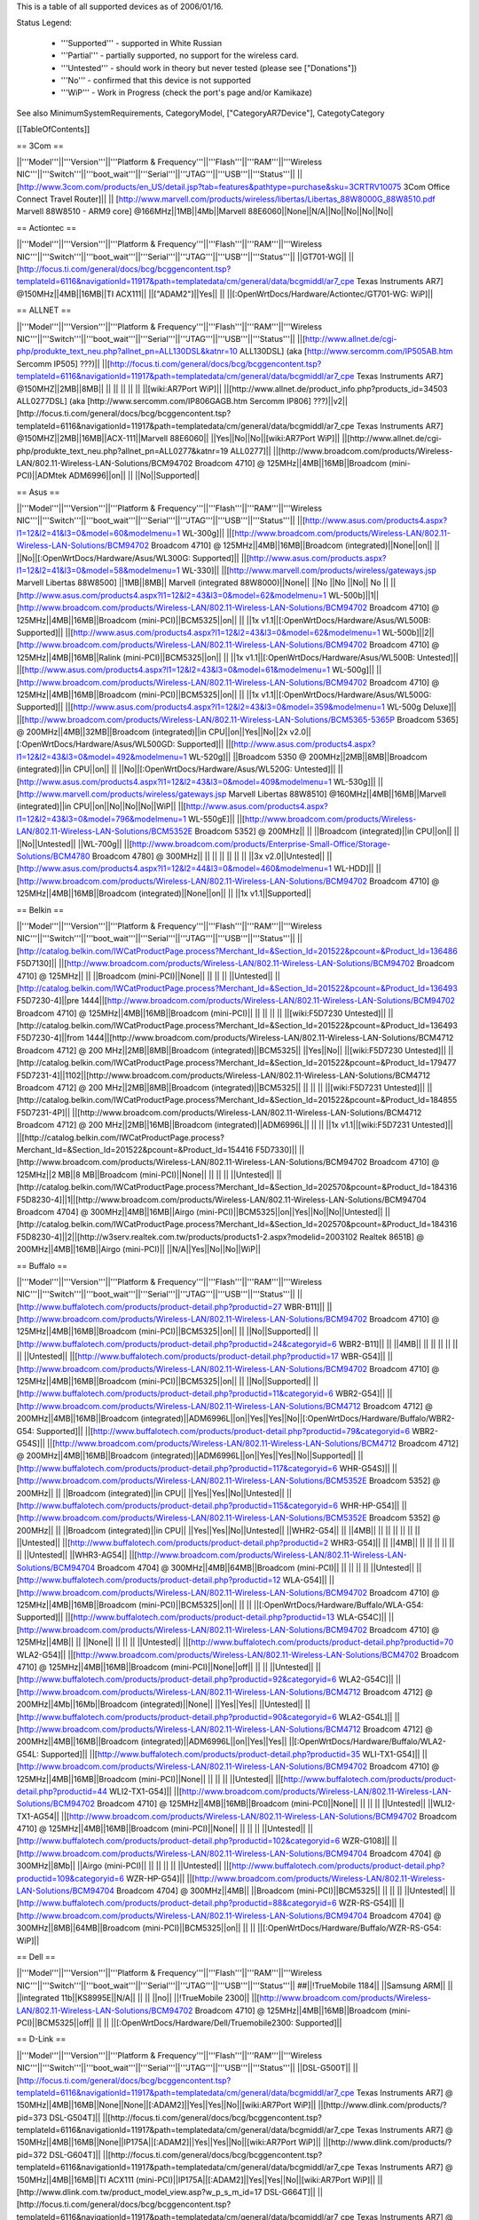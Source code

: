 This is a table of all supported devices as of 2006/01/16.

Status Legend:

 * '''Supported''' - supported in White Russian
 * '''Partial''' - partially supported, no support for the wireless card.
 * '''Untested''' - should work in theory but never tested (please see ["Donations"])
 * '''No''' - confirmed that this device is not supported
 * '''WiP''' - Work in Progress (check the port's page and/or Kamikaze)

See also MinimumSystemRequirements, CategoryModel, ["CategoryAR7Device"], CategotyCategory

[[TableOfContents]]

== 3Com ==

||'''Model'''||'''Version'''||'''Platform & Frequency'''||'''Flash'''||'''RAM'''||'''Wireless NIC'''||'''Switch'''||'''boot_wait'''||'''Serial'''||'''JTAG'''||'''USB'''||'''Status'''||
||[http://www.3com.com/products/en_US/detail.jsp?tab=features&pathtype=purchase&sku=3CRTRV10075 3Com Office Connect Travel Router]|| ||  [http://www.marvell.com/products/wireless/libertas/Libertas_88W8000G_88W8510.pdf Marvell 88W8510 - ARM9 core] @166MHz||1MB||4Mb||Marvell 88E6060||None||N/A||No||No||No||No||


== Actiontec ==

||'''Model'''||'''Version'''||'''Platform & Frequency'''||'''Flash'''||'''RAM'''||'''Wireless NIC'''||'''Switch'''||'''boot_wait'''||'''Serial'''||'''JTAG'''||'''USB'''||'''Status'''||
||GT701-WG|| || [http://focus.ti.com/general/docs/bcg/bcggencontent.tsp?templateId=6116&navigationId=11917&path=templatedata/cm/general/data/bcgmiddl/ar7_cpe Texas Instruments AR7] @150MHz||4MB||16MB||TI ACX111|| ||["ADAM2"]||Yes|| || ||[:OpenWrtDocs/Hardware/Actiontec/GT701-WG: WiP]||

== ALLNET ==

||'''Model'''||'''Version'''||'''Platform & Frequency'''||'''Flash'''||'''RAM'''||'''Wireless NIC'''||'''Switch'''||'''boot_wait'''||'''Serial'''||'''JTAG'''||'''USB'''||'''Status'''||
||[http://www.allnet.de/cgi-php/produkte_text_neu.php?allnet_pn=ALL130DSL&katnr=10 ALL130DSL] (aka [http://www.sercomm.com/IP505AB.htm Sercomm IP505] ???)|| ||[http://focus.ti.com/general/docs/bcg/bcggencontent.tsp?templateId=6116&navigationId=11917&path=templatedata/cm/general/data/bcgmiddl/ar7_cpe Texas Instruments AR7] @150MHZ||2MB||8MB|| || || || || || ||[wiki:AR7Port WiP]||
||[http://www.allnet.de/product_info.php?products_id=34503 ALL0277DSL] (aka [http://www.sercomm.com/IP806GAGB.htm Sercomm IP806] ???)||v2||[http://focus.ti.com/general/docs/bcg/bcggencontent.tsp?templateId=6116&navigationId=11917&path=templatedata/cm/general/data/bcgmiddl/ar7_cpe Texas Instruments AR7] @150MHZ||2MB||16MB||ACX-111||Marvell 88E6060|| ||Yes||No||No||[wiki:AR7Port WiP]||
||[http://www.allnet.de/cgi-php/produkte_text_neu.php?allnet_pn=ALL0277&katnr=19 ALL0277]|| ||[http://www.broadcom.com/products/Wireless-LAN/802.11-Wireless-LAN-Solutions/BCM94702 Broadcom 4710] @ 125MHz||4MB||16MB||Broadcom (mini-PCI)||ADMtek ADM6996||on|| || ||No||Supported||


== Asus ==

||'''Model'''||'''Version'''||'''Platform & Frequency'''||'''Flash'''||'''RAM'''||'''Wireless NIC'''||'''Switch'''||'''boot_wait'''||'''Serial'''||'''JTAG'''||'''USB'''||'''Status'''||
||[http://www.asus.com/products4.aspx?l1=12&l2=41&l3=0&model=60&modelmenu=1 WL-300g]|| ||[http://www.broadcom.com/products/Wireless-LAN/802.11-Wireless-LAN-Solutions/BCM94702 Broadcom 4710] @ 125MHz||4MB||16MB||Broadcom (integrated)||None||on|| || ||No||[:OpenWrtDocs/Hardware/Asus/WL300G: Supported]||
||[http://www.asus.com/products.aspx?l1=12&l2=41&l3=0&model=58&modelmenu=1 WL-330]|| ||[http://www.marvell.com/products/wireless/gateways.jsp Marvell Libertas 88W8500] ||1MB||8MB|| Marvell (integrated 88W8000)||None|| ||No ||No ||No|| No ||
||[http://www.asus.com/products4.aspx?l1=12&l2=43&l3=0&model=62&modelmenu=1 WL-500b]||1||[http://www.broadcom.com/products/Wireless-LAN/802.11-Wireless-LAN-Solutions/BCM94702 Broadcom 4710] @ 125MHz||4MB||16MB||Broadcom (mini-PCI)||BCM5325||on|| || ||1x v1.1||[:OpenWrtDocs/Hardware/Asus/WL500B: Supported]||
||[http://www.asus.com/products4.aspx?l1=12&l2=43&l3=0&model=62&modelmenu=1 WL-500b]||2||[http://www.broadcom.com/products/Wireless-LAN/802.11-Wireless-LAN-Solutions/BCM94702 Broadcom 4710] @ 125MHz||4MB||16MB||Ralink (mini-PCI)||BCM5325||on|| || ||1x v1.1||[:OpenWrtDocs/Hardware/Asus/WL500B: Untested]||
||[http://www.asus.com/products4.aspx?l1=12&l2=43&l3=0&model=61&modelmenu=1 WL-500g]|| ||[http://www.broadcom.com/products/Wireless-LAN/802.11-Wireless-LAN-Solutions/BCM94702 Broadcom 4710] @ 125MHz||4MB||16MB||Broadcom (mini-PCI)||BCM5325||on|| || ||1x v1.1||[:OpenWrtDocs/Hardware/Asus/WL500G: Supported]||
||[http://www.asus.com/products4.aspx?l1=12&l2=43&l3=0&model=359&modelmenu=1 WL-500g Deluxe]|| ||[http://www.broadcom.com/products/Wireless-LAN/802.11-Wireless-LAN-Solutions/BCM5365-5365P Broadcom 5365] @ 200MHz||4MB||32MB||Broadcom (integrated)||in CPU||on||Yes||No||2x v2.0||[:OpenWrtDocs/Hardware/Asus/WL500GD: Supported]||
||[http://www.asus.com/products4.aspx?l1=12&l2=43&l3=0&model=492&modelmenu=1 WL-520g]|| ||Broadcom 5350 @ 200MHz||2MB||8MB||Broadcom (integrated)||in CPU||on|| || ||No||[:OpenWrtDocs/Hardware/Asus/WL520G: Untested]||
||[http://www.asus.com/products4.aspx?l1=12&l2=43&l3=0&model=409&modelmenu=1 WL-530g]|| ||[http://www.marvell.com/products/wireless/gateways.jsp Marvell Libertas 88W8510] @160MHz||4MB||16MB||Marvell (integrated)||in CPU||on||No||No||No||WiP||
||[http://www.asus.com/products4.aspx?l1=12&l2=43&l3=0&model=796&modelmenu=1 WL-550gE]|| ||[http://www.broadcom.com/products/Wireless-LAN/802.11-Wireless-LAN-Solutions/BCM5352E Broadcom 5352] @ 200MHz|| || ||Broadcom (integrated)||in CPU||on|| || ||No||Untested||
||WL-700g|| ||[http://www.broadcom.com/products/Enterprise-Small-Office/Storage-Solutions/BCM4780 Broadcom 4780] @ 300MHz|| || || || || || || ||3x v2.0||Untested||
||[http://www.asus.com/products4.aspx?l1=12&l2=44&l3=0&model=460&modelmenu=1 WL-HDD]|| ||[http://www.broadcom.com/products/Wireless-LAN/802.11-Wireless-LAN-Solutions/BCM94702 Broadcom 4710] @ 125MHz||4MB||16MB||Broadcom (integrated)||None||on|| || ||1x v1.1||Supported||


== Belkin ==

||'''Model'''||'''Version'''||'''Platform & Frequency'''||'''Flash'''||'''RAM'''||'''Wireless NIC'''||'''Switch'''||'''boot_wait'''||'''Serial'''||'''JTAG'''||'''USB'''||'''Status'''||
||[http://catalog.belkin.com/IWCatProductPage.process?Merchant_Id=&Section_Id=201522&pcount=&Product_Id=136486 F5D7130]|| ||[http://www.broadcom.com/products/Wireless-LAN/802.11-Wireless-LAN-Solutions/BCM94702 Broadcom 4710] @ 125MHz|| || ||Broadcom (mini-PCI)||None|| || || || ||Untested||
||[http://catalog.belkin.com/IWCatProductPage.process?Merchant_Id=&Section_Id=201522&pcount=&Product_Id=136493 F5D7230-4]||pre 1444||[http://www.broadcom.com/products/Wireless-LAN/802.11-Wireless-LAN-Solutions/BCM94702 Broadcom 4710] @ 125MHz||4MB||16MB||Broadcom (mini-PCI)|| || || || || ||[wiki:F5D7230 Untested]||
||[http://catalog.belkin.com/IWCatProductPage.process?Merchant_Id=&Section_Id=201522&pcount=&Product_Id=136493 F5D7230-4]||from 1444||[http://www.broadcom.com/products/Wireless-LAN/802.11-Wireless-LAN-Solutions/BCM4712 Broadcom 4712] @ 200 MHz||2MB||8MB||Broadcom (integrated)||BCM5325|| ||Yes||No|| ||[wiki:F5D7230 Untested]||
||[http://catalog.belkin.com/IWCatProductPage.process?Merchant_Id=&Section_Id=201522&pcount=&Product_Id=179477 F5D7231-4]||1102||[http://www.broadcom.com/products/Wireless-LAN/802.11-Wireless-LAN-Solutions/BCM4712 Broadcom 4712] @ 200 MHz||2MB||8MB||Broadcom (integrated)||BCM5325|| || || || ||[wiki:F5D7231 Untested]||
||[http://catalog.belkin.com/IWCatProductPage.process?Merchant_Id=&Section_Id=201522&pcount=&Product_Id=184855 F5D7231-4P]|| ||[http://www.broadcom.com/products/Wireless-LAN/802.11-Wireless-LAN-Solutions/BCM4712 Broadcom 4712] @ 200 MHz||2MB||16MB||Broadcom (integrated)||ADM6996L|| || || ||1x v1.1||[wiki:F5D7231 Untested]||
||[http://catalog.belkin.com/IWCatProductPage.process?Merchant_Id=&Section_Id=201522&pcount=&Product_Id=154416 F5D7330]|| ||[http://www.broadcom.com/products/Wireless-LAN/802.11-Wireless-LAN-Solutions/BCM94702 Broadcom 4710] @ 125MHz||2 MB||8 MB||Broadcom (mini-PCI)||None|| || || || ||Untested||
||[http://catalog.belkin.com/IWCatProductPage.process?Merchant_Id=&Section_Id=202570&pcount=&Product_Id=184316 F5D8230-4]||1||[http://www.broadcom.com/products/Wireless-LAN/802.11-Wireless-LAN-Solutions/BCM94704 Broadcom 4704] @ 300MHz||4MB||16MB||Airgo (mini-PCI)||BCM5325||on||Yes||No||No||Untested||
||[http://catalog.belkin.com/IWCatProductPage.process?Merchant_Id=&Section_Id=202570&pcount=&Product_Id=184316 F5D8230-4]||2||[http://w3serv.realtek.com.tw/products/products1-2.aspx?modelid=2003102 Realtek 8651B] @ 200MHz||4MB||16MB||Airgo (mini-PCI)|| ||N/A||Yes||No||No||WiP||


== Buffalo ==

||'''Model'''||'''Version'''||'''Platform & Frequency'''||'''Flash'''||'''RAM'''||'''Wireless NIC'''||'''Switch'''||'''boot_wait'''||'''Serial'''||'''JTAG'''||'''USB'''||'''Status'''||
||[http://www.buffalotech.com/products/product-detail.php?productid=27 WBR-B11]|| ||[http://www.broadcom.com/products/Wireless-LAN/802.11-Wireless-LAN-Solutions/BCM94702 Broadcom 4710] @ 125MHz||4MB||16MB||Broadcom (mini-PCI)||BCM5325||on|| || ||No||Supported||
||[http://www.buffalotech.com/products/product-detail.php?productid=24&categoryid=6 WBR2-B11]|| || ||4MB|| || || || || || || ||Untested||
||[http://www.buffalotech.com/products/product-detail.php?productid=17 WBR-G54]|| ||[http://www.broadcom.com/products/Wireless-LAN/802.11-Wireless-LAN-Solutions/BCM94702 Broadcom 4710] @ 125MHz||4MB||16MB||Broadcom (mini-PCI)||BCM5325||on|| || ||No||Supported||
||[http://www.buffalotech.com/products/product-detail.php?productid=11&categoryid=6 WBR2-G54]|| ||[http://www.broadcom.com/products/Wireless-LAN/802.11-Wireless-LAN-Solutions/BCM4712 Broadcom 4712] @ 200MHz||4MB||16MB||Broadcom (integrated)||ADM6996L||on||Yes||Yes||No||[:OpenWrtDocs/Hardware/Buffalo/WBR2-G54: Supported]||
||[http://www.buffalotech.com/products/product-detail.php?productid=79&categoryid=6 WBR2-G54S]|| ||[http://www.broadcom.com/products/Wireless-LAN/802.11-Wireless-LAN-Solutions/BCM4712 Broadcom 4712] @ 200MHz||4MB||16MB||Broadcom (integrated)||ADM6996L||on||Yes||Yes||No||Supported||
||[http://www.buffalotech.com/products/product-detail.php?productid=117&categoryid=6 WHR-G54S]|| ||[http://www.broadcom.com/products/Wireless-LAN/802.11-Wireless-LAN-Solutions/BCM5352E Broadcom 5352] @ 200MHz|| || ||Broadcom (integrated)||in CPU|| ||Yes||Yes||No||Untested||
||[http://www.buffalotech.com/products/product-detail.php?productid=115&categoryid=6 WHR-HP-G54]|| ||[http://www.broadcom.com/products/Wireless-LAN/802.11-Wireless-LAN-Solutions/BCM5352E Broadcom 5352] @ 200MHz|| || ||Broadcom (integrated)||in CPU|| ||Yes||Yes||No||Untested||
||WHR2-G54|| || ||4MB|| || || || || || || ||Untested||
||[http://www.buffalotech.com/products/product-detail.php?productid=2 WHR3-G54]|| || ||4MB|| || || || || || || ||Untested||
||WHR3-AG54|| ||[http://www.broadcom.com/products/Wireless-LAN/802.11-Wireless-LAN-Solutions/BCM94704 Broadcom 4704] @ 300MHz||4MB||64MB||Broadcom (mini-PCI)|| || || || || ||Untested||
||[http://www.buffalotech.com/products/product-detail.php?productid=12 WLA-G54]|| ||[http://www.broadcom.com/products/Wireless-LAN/802.11-Wireless-LAN-Solutions/BCM94702 Broadcom 4710] @ 125MHz||4MB||16MB||Broadcom (mini-PCI)||BCM5325||on|| || || ||[:OpenWrtDocs/Hardware/Buffalo/WLA-G54: Supported]||
||[http://www.buffalotech.com/products/product-detail.php?productid=13 WLA-G54C]|| ||[http://www.broadcom.com/products/Wireless-LAN/802.11-Wireless-LAN-Solutions/BCM94702 Broadcom 4710] @ 125MHz||4MB|| || ||None|| || || || ||Untested||
||[http://www.buffalotech.com/products/product-detail.php?productid=70 WLA2-G54]|| ||[http://www.broadcom.com/products/Wireless-LAN/802.11-Wireless-LAN-Solutions/BCM4702 Broadcom 4710] @ 125MHz||4MB||16MB||Broadcom (mini-PCI)||None||off|| || || ||Untested||
||[http://www.buffalotech.com/products/product-detail.php?productid=92&categoryid=6 WLA2-G54C]|| ||[http://www.broadcom.com/products/Wireless-LAN/802.11-Wireless-LAN-Solutions/BCM4712 Broadcom 4712] @ 200MHz||4Mb||16Mb||Broadcom (integrated)||None|| ||Yes||Yes|| ||Untested||
||[http://www.buffalotech.com/products/product-detail.php?productid=90&categoryid=6 WLA2-G54L]|| ||[http://www.broadcom.com/products/Wireless-LAN/802.11-Wireless-LAN-Solutions/BCM4712 Broadcom 4712] @ 200MHz||4MB||16MB||Broadcom (integrated)||ADM6996L||on||Yes||Yes|| ||[:OpenWrtDocs/Hardware/Buffalo/WLA2-G54L: Supported]||
||[http://www.buffalotech.com/products/product-detail.php?productid=35 WLI-TX1-G54]|| ||[http://www.broadcom.com/products/Wireless-LAN/802.11-Wireless-LAN-Solutions/BCM94702 Broadcom 4710] @ 125MHz||4MB||16MB||Broadcom (mini-PCI)||None|| || || || ||Untested||
||[http://www.buffalotech.com/products/product-detail.php?productid=44 WLI2-TX1-G54]|| ||[http://www.broadcom.com/products/Wireless-LAN/802.11-Wireless-LAN-Solutions/BCM94702 Broadcom 4710] @ 125MHz||4MB||16MB||Broadcom (mini-PCI)||None|| || || || ||Untested||
||WLI2-TX1-AG54|| ||[http://www.broadcom.com/products/Wireless-LAN/802.11-Wireless-LAN-Solutions/BCM94702 Broadcom 4710] @ 125MHz||4MB||16MB||Broadcom (mini-PCI)||None|| || || || ||Untested||
||[http://www.buffalotech.com/products/product-detail.php?productid=102&categoryid=6 WZR-G108]|| ||[http://www.broadcom.com/products/Wireless-LAN/802.11-Wireless-LAN-Solutions/BCM94704 Broadcom 4704] @ 300MHz||8Mb|| ||Airgo (mini-PCI)|| || || || || ||Untested||
||[http://www.buffalotech.com/products/product-detail.php?productid=109&categoryid=6 WZR-HP-G54]|| ||[http://www.broadcom.com/products/Wireless-LAN/802.11-Wireless-LAN-Solutions/BCM94704 Broadcom 4704] @ 300MHz||4MB|| ||Broadcom (mini-PCI)||BCM5325|| || || || ||Untested||
||[http://www.buffalotech.com/products/product-detail.php?productid=88&categoryid=6 WZR-RS-G54]|| ||[http://www.broadcom.com/products/Wireless-LAN/802.11-Wireless-LAN-Solutions/BCM94704 Broadcom 4704] @ 300MHz||8MB||64MB||Broadcom (mini-PCI)||BCM5325||on|| || || ||[:OpenWrtDocs/Hardware/Buffalo/WZR-RS-G54: WiP]||


== Dell ==

||'''Model'''||'''Version'''||'''Platform & Frequency'''||'''Flash'''||'''RAM'''||'''Wireless NIC'''||'''Switch'''||'''boot_wait'''||'''Serial'''||'''JTAG'''||'''USB'''||'''Status'''||
##||!TrueMobile 1184|| ||Samsung ARM|| || ||integrated 11b||KS8995E||N/A|| || || ||no||
||!TrueMobile 2300|| ||[http://www.broadcom.com/products/Wireless-LAN/802.11-Wireless-LAN-Solutions/BCM94702 Broadcom 4710] @ 125MHz||4MB||16MB||Broadcom (mini-PCI)||BCM5325||off|| || || ||[:OpenWrtDocs/Hardware/Dell/Truemobile2300: Supported]||


== D-Link ==

||'''Model'''||'''Version'''||'''Platform & Frequency'''||'''Flash'''||'''RAM'''||'''Wireless NIC'''||'''Switch'''||'''boot_wait'''||'''Serial'''||'''JTAG'''||'''USB'''||'''Status'''||
||DSL-G500T|| ||[http://focus.ti.com/general/docs/bcg/bcggencontent.tsp?templateId=6116&navigationId=11917&path=templatedata/cm/general/data/bcgmiddl/ar7_cpe Texas Instruments AR7] @ 150MHz||4MB||16MB||None||None||[:ADAM2]||Yes||Yes||No||[wiki:AR7Port WiP]||
||[http://www.dlink.com/products/?pid=373 DSL-G504T]|| ||[http://focus.ti.com/general/docs/bcg/bcggencontent.tsp?templateId=6116&navigationId=11917&path=templatedata/cm/general/data/bcgmiddl/ar7_cpe Texas Instruments AR7] @ 150MHz||4MB||16MB||None||IP175A||[:ADAM2]||Yes||Yes||No||[wiki:AR7Port WiP]||
||[http://www.dlink.com/products/?pid=372 DSL-G604T]|| ||[http://focus.ti.com/general/docs/bcg/bcggencontent.tsp?templateId=6116&navigationId=11917&path=templatedata/cm/general/data/bcgmiddl/ar7_cpe Texas Instruments AR7] @ 150MHz||4MB||16MB||TI ACX111 (mini-PCI)||IP175A||[:ADAM2]||Yes||Yes||No||[wiki:AR7Port WiP]||
||[http://www.dlink.com.tw/product_model_view.asp?w_p_s_m_id=17 DSL-G664T]|| ||[http://focus.ti.com/general/docs/bcg/bcggencontent.tsp?templateId=6116&navigationId=11917&path=templatedata/cm/general/data/bcgmiddl/ar7_cpe Texas Instruments AR7] @ 150MHz||4MB||16MB||TI ACX111 (mini-PCI)||IP175A||[:ADAM2]||Yes||Yes||No||[wiki:AR7Port WiP]||


== Linksys ==

||'''Model'''||'''Version'''||'''Platform & Frequency'''||'''Flash'''||'''RAM'''||'''Wireless NIC'''||'''Switch'''||'''boot_wait'''||'''Serial'''||'''JTAG'''||'''USB'''||'''Status'''||
||[http://www.linux-mips.org/wiki/ADSL2MUE ADSL2MUE]|| ||[http://focus.ti.com/general/docs/bcg/bcggencontent.tsp?templateId=6116&navigationId=11917&path=templatedata/cm/general/data/bcgmiddl/ar7_cpe Texas Instruments AR7]@150mhz||4MB||16MB ||None ||None ||[:PSPBoot] ||Yes||Yes||v1.1 ||[wiki:AR7Port WiP]||
||WRT54AG|| ||[http://www.broadcom.com/products/Wireless-LAN/802.11-Wireless-LAN-Solutions/BCM94702 Broadcom 4710] @ 125MHz||4MB||16MB||Prism (mini-PCI)|| || || || || ||Partial||
||[http://www1.linksys.com/international/product.asp?coid=19&ipid=667 WAG54G]||2||[http://focus.ti.com/general/docs/bcg/bcggencontent.tsp?templateId=6116&navigationId=11917&path=templatedata/cm/general/data/bcgmiddl/ar7_cpe Texas Instruments AR7] @ 150MHz||4MB||16MB||TI ACX111 (mini-PCI)||ADM6996L||[:ADAM2]||Yes|| || ||[wiki:AR7Port WiP]||
||[http://www1.linksys.com/products/product.asp?grid=33&scid=35&prid=608 WAP54G]||1.0||[http://www.broadcom.com/products/Wireless-LAN/802.11-Wireless-LAN-Solutions/BCM94702 Broadcom 4710] @ 125MHz||2MB||8MB||Broadcom (mini-PCI)||None||off||No UART||No||No||[wiki:WAP54GHowto WiP]||
||[http://www1.linksys.com/products/product.asp?grid=33&scid=35&prid=608 WAP54G]||1.1||[http://www.broadcom.com/products/Wireless-LAN/802.11-Wireless-LAN-Solutions/BCM94702 Broadcom 4710] @ 125MHz||4MB?||16MB?||Broadcom (integrated)||None||off|| || || ||WiP||
||[http://www1.linksys.com/products/product.asp?grid=33&scid=35&prid=608 WAP54G]||2.0||[http://www.broadcom.com/products/Wireless-LAN/802.11-Wireless-LAN-Solutions/BCM4712 Broadcom 4712] @ 200MHz||2MB||16MB||Broadcom (integrated)||None||off||Yes||Yes||No||WiP||
||[http://www1.linksys.com/products/product.asp?grid=33&scid=35&prid=608 WAP54G]||3.0||[http://www.broadcom.com/products/Wireless-LAN/802.11-Wireless-LAN-Solutions/BCM5352E Broadcom 5352] @ 200MHz||2MB ||8MB||Broadcom (integrated)||None||off||Yes||Yes||No||[wiki:WAP54GHowto WiP]||
||[http://www1.linksys.com/products/product.asp?grid=33&scid=35&prid=538 WAP55AG]||1.0||[http://www.broadcom.com/products/Wireless-LAN/802.11-Wireless-LAN-Solutions/BCM94702 Broadcom 4710] @ 125MHz||4MB||16MB||Atheros & Broadcom (mini-PCI)||None||off|| || || ||Untested||
||[http://www1.linksys.com/products/product.asp?grid=33&scid=35&prid=538 WAP55AG]||2.0||[http://www.atheros.com/pt/AR5002AP-2XBulletin.htm Atheros 5312] @ 230MHz|| || ||Atheros (integrated)||None||N/A||Yes||Yes||No ||[wiki:AtherosPort WiP]||
||[http://www1.linksys.com/products/product.asp?grid=33&scid=38&prid=629 WRE54G]||1||[http://www.broadcom.com/products/Wireless-LAN/802.11-Wireless-LAN-Solutions/BCM4712 Broadcom 4712] @ 200MHz||2MB||8MB||Broadcom (integrated)||None||off||Yes||No||No||Untested||
||[http://www1.linksys.com/products/product.asp?grid=33&scid=35&prid=601 WRT54G]||1.0||[http://www.broadcom.com/products/Wireless-LAN/802.11-Wireless-LAN-Solutions/BCM94702 Broadcom 4710] @ 125MHz||4MB||16MB||Broadcom (mini-PCI)||ADM6996L||off||No UART || || ||[wiki:OpenWrtDocs/Hardware/Linksys/WRT54G Supported]||
||[http://www1.linksys.com/products/product.asp?grid=33&scid=35&prid=601 WRT54G]||1.1||[http://www.broadcom.com/products/Wireless-LAN/802.11-Wireless-LAN-Solutions/BCM94702 Broadcom 4710] @ 125MHz||4MB||16MB||Broadcom (integrated)||ADM6996L||off||No UART ||Yes || ||[wiki:OpenWrtDocs/Hardware/Linksys/WRT54G Supported]||
||[http://www1.linksys.com/products/product.asp?grid=33&scid=35&prid=601 WRT54G]||2.0||[http://www.broadcom.com/products/Wireless-LAN/802.11-Wireless-LAN-Solutions/BCM4712 Broadcom 4712] @ 200MHz||4MB||16MB||Broadcom (integrated)||ADM6996L||off||Yes||Yes||No||[wiki:OpenWrtDocs/Hardware/Linksys/WRT54G Supported]||
||[http://www1.linksys.com/products/product.asp?grid=33&scid=35&prid=601 WRT54G]||2.2||[http://www.broadcom.com/products/Wireless-LAN/802.11-Wireless-LAN-Solutions/BCM4712 Broadcom 4712] @ 200MHz||4MB||16MB||Broadcom (integrated)||BCM5325||off||Yes||Yes||No||[wiki:OpenWrtDocs/Hardware/Linksys/WRT54G Supported]||
||[http://www1.linksys.com/products/product.asp?grid=33&scid=35&prid=601 WRT54G]||3.0||[http://www.broadcom.com/products/Wireless-LAN/802.11-Wireless-LAN-Solutions/BCM4712 Broadcom 4712] @ 200MHz||4MB||16MB||Broadcom (integrated)||BCM5325||off||Yes||Yes||No||[wiki:OpenWrtDocs/Hardware/Linksys/WRT54G Supported]||
||[https://www.warcom.com.au/shop/flypage/wireles_access_point/1205 WRT54G]||3.1||[http://www.broadcom.com/products/Wireless-LAN/802.11-Wireless-LAN-Solutions/BCM4712 Broadcom 4712] @ 216MHz||4MB||16MB||Broadcom (integrated)||BCM5325||off||Yes||Yes||No||[:OpenWrtDocs/Hardware/Linksys/WRT54G: Supported]||
||[http://www1.linksys.com/products/product.asp?grid=33&scid=35&prid=601 WRT54G]||4.0||[http://www.broadcom.com/products/Wireless-LAN/802.11-Wireless-LAN-Solutions/BCM5352E Broadcom 5352] @ 200MHz||4MB||16MB||Broadcom (integrated)||in CPU||off||Yes||Yes||No||[:OpenWrtDocs/Hardware/Linksys/WRT54G: Supported]||
||[http://www1.linksys.com/products/product.asp?grid=33&scid=35&prid=601 WRT54G]||5.0||[http://www.broadcom.com/products/Wireless-LAN/802.11-Wireless-LAN-Solutions/BCM5352E Broadcom 5352] @ 200MHz||2MB||8MB||Broadcom (integrated)||in CPU||off||Yes||Yes||No||[:OpenWrtDocs/Hardware/Linksys/WRT54G: No]||
||WRT54G3G|| ||[http://www.broadcom.com/products/Wireless-LAN/802.11-Wireless-LAN-Solutions/BCM4712 Broadcom 4712] @ 200MHz||4MB||16MB||Broadcom (integrated)||Broadcom (integrated)||off||Yes||Yes||No||[:OpenWrtDocs/Hardware/Linksys/WRT54G3G: WiP]||
||WRT54GL|| ||[http://www.broadcom.com/products/Wireless-LAN/802.11-Wireless-LAN-Solutions/BCM5352E Broadcom 5352] @ 200MHz||4MB||16MB||Broadcom (integrated)||in CPU||off||Yes||Yes||No||[:OpenWrtDocs/Hardware/Linksys/WRT54GL: Supported]||
||[http://www1.linksys.com/products/product.asp?grid=33&scid=35&prid=679 WRT54GC]||1.0||Marvell||1MB||4MB||in SoC||88E6060||N/A||No||No||No||[:OpenWrtDocs/Hardware/Linksys/WRT54GC: No]||
||[http://www1.linksys.com/products/product.asp?grid=33&scid=35&prid=662 WRT54GP]||1.0||Marvell|| || || || || || || || ||No||
||[http://www1.linksys.com/products/product.asp?grid=33&scid=35&prid=610 WRT54GS]||1.0||[http://www.broadcom.com/products/Wireless-LAN/802.11-Wireless-LAN-Solutions/BCM4712 Broadcom 4712] @ 200MHz||8MB||32MB||Broadcom (integrated)||ADM6996L||off||Yes||Yes||No||[:OpenWrtDocs/Hardware/Linksys/WRT54GS: Supported]||
||[http://www1.linksys.com/products/product.asp?grid=33&scid=35&prid=610 WRT54GS]||1.1||[http://www.broadcom.com/products/Wireless-LAN/802.11-Wireless-LAN-Solutions/BCM4712 Broadcom 4712] @ 200MHz||8MB||32MB||Broadcom (integrated)||BCM5325||off||Yes||Yes||No||[wiki:OpenWrtDocs/Hardware/Linksys/WRT54GS Supported]||
||[http://www1.linksys.com/products/product.asp?grid=33&scid=35&prid=610 WRT54GS]||2.0||[http://www.broadcom.com/products/Wireless-LAN/802.11-Wireless-LAN-Solutions/BCM4712 Broadcom 4712] @ 200MHz||8MB||32MB||Broadcom (integrated)||BCM5325||off||Yes||Yes||No||[wiki:OpenWrtDocs/Hardware/Linksys/WRT54GS Supported]||
||[http://www1.linksys.com/products/product.asp?grid=33&scid=35&prid=610 WRT54GS]||2.1||[http://www.broadcom.com/products/Wireless-LAN/802.11-Wireless-LAN-Solutions/BCM4712 Broadcom 4712] @ 200MHz||8MB||32MB||Broadcom (integrated)||BCM5325||off||Yes||Yes||No||[wiki:OpenWrtDocs/Hardware/Linksys/WRT54GS Supported]||
||[http://www1.linksys.com/products/product.asp?grid=33&scid=35&prid=610 WRT54GS]||3.0||[http://www.broadcom.com/products/Wireless-LAN/802.11-Wireless-LAN-Solutions/BCM5352E Broadcom 5352] @ 200MHz||8MB||32MB||Broadcom (integrated)||in CPU||off||Yes||Yes||No||[wiki:OpenWrtDocs/Hardware/Linksys/WRT54GS Supported]||
||[http://www1.linksys.com/products/product.asp?grid=33&scid=35&prid=610 WRT54GS]||4.0||[http://www.broadcom.com/products/Wireless-LAN/802.11-Wireless-LAN-Solutions/BCM5352E Broadcom 5352] @ 200MHz||4MB||16MB||Broadcom (integrated)||in CPU||off||Yes||Yes||No||[wiki:OpenWrtDocs/Hardware/Linksys/WRT54GS Supported]||
||WRT54GS||5.0|| ||2MB||16MB|| || || || || || ||[wiki:OpenWrtDocs/Hardware/Linksys/WRT54GS No]||
||[http://www1.linksys.com/products/product.asp?grid=33&scid=35&prid=670 WRT54GX]||1.0||[http://www.broadcom.com/products/Wireless-LAN/802.11-Wireless-LAN-Solutions/BCM94704 Broadcom 4704] @ 300MHz||4MB||16MB||Airgo (mini-PCI)||BCM5325||on||Yes||No||No||Partial||
||[http://www1.linksys.com/products/product.asp?grid=33&scid=35&prid=670 WRT54GX]||2.0||[http://w3serv.realtek.com.tw/products/products1-2.aspx?modelid=2003102 Realtek RTL8651B] @ 200MHz||8MB||32MB||Airgo (mini-PCI)||in CPU||N/A|| || ||No||No||
||[http://www1.linksys.com/products/product.asp?grid=33&scid=35&prid=664 WRT55AG]||1.0||[http://www.broadcom.com/products/Wireless-LAN/802.11-Wireless-LAN-Solutions/BCM94702 Broadcom 4710] @ 125MHz||4MB||16MB||Atheros & Broadcom (mini-PCI)||BCM5325||off|| || || ||Untested||
||[http://www1.linksys.com/products/product.asp?grid=33&scid=35&prid=664 WRT55AG]||2.0||[http://www.atheros.com/pt/AR5002AP-2XBulletin.htm Atheros 5312] @ 230MHz||4MB||16MB||integrated Atheros||KS8995M||N/A||Yes||Yes||No||[:AtherosPort: WiP]||
||[http://www1.linksys.com/products/product.asp?grid=33&scid=35&prid=692 WRTP54G]|| ||[http://focus.ti.com/general/docs/bcg/bcggencontent.tsp?templateId=6116&navigationId=11917&path=templatedata/cm/general/data/bcgmiddl/ar7_cpe Texas Instruments AR7]@150mhz||4MB||16MB ||TI ACX111 ||ADM6996L ||[:PSPBoot] ||Yes ||Yes || ||[:AR7Port: WiP]||
||[http://www.linksys.com/servlet/Satellite?childpagename=US%2FLayout&packedargs=c%3DL_Product_C2%26cid%3D1137028967848&pagename=Linksys%2FCommon%2FVisitorWrapper WRTSL54GS]|| || || || || || || || || || ||Untested||


== Maxtor ==

||'''Model'''||'''Version'''||'''Platform & Frequency'''||'''Flash'''||'''RAM'''||'''Wireless NIC'''||'''Switch'''||'''boot_wait'''||'''Serial'''||'''JTAG'''||'''USB'''||'''Status'''||
||[http://www.maxtor.com/portal/site/Maxtor/menuitem.ba88f6d7cf664718376049b291346068/?channelpath=/en_us/Products/Network%20Storage/Maxtor%20Shared%20Storage%20Family/Maxtor%20Shared%20Storage Shared Storage]|| ||[http://www.broadcom.com/products/Enterprise-Small-Office/Storage-Solutions/BCM4780 Broadcom 4780] @ 300Mhz||2MB||32MB||None||None|| ||Yes||No||2x v2.0||Untested||


== Microsoft ==

||'''Model'''||'''Version'''||'''Platform & Frequency'''||'''Flash'''||'''RAM'''||'''Wireless NIC'''||'''Switch'''||'''boot_wait'''||'''Serial'''||'''JTAG'''||'''USB'''||'''Status'''||
||[http://www.microsoft.com/hardware/broadbandnetworking/productdetails.aspx?pid=002 MN-700]|| ||[http://www.broadcom.com/products/Wireless-LAN/802.11-Wireless-LAN-Solutions/BCM94702 Broadcom 4710] @ 125MHz||4MB||16MB||Broadcom (mini-PCI)||BCM5325||N/A||No||Yes||No||[:OpenWrtDocs/Hardware/Microsoft: Supported]||

== Mikrotik ==

||'''Model'''||'''Version'''||'''Platform & Frequency'''||'''Flash'''||'''RAM'''||'''Wireless NIC'''||'''Switch'''||'''boot_wait'''||'''Serial'''||'''JTAG'''||'''USB'''||'''Status'''||
||[http://routerboard.com/rb200.html RouterBoard 230]|| || ||None, CF slot only||So-DIMM slot||2 mini-PCI slots||None||N/A||Yes||No||No||[:SoekrisPort: WiP]||
||[http://routerboard.com/rb500.html RouterBoard 511]|| ||[http://www.idt.com/?catID=58533&genID=79RC32434 IDT 79RC32H434]||None, CF slot only||32MB||1 mini-PCI slot||None||N/A||Yes||No||No||WiP||
||[http://routerboard.com/rb500.html RouterBoard 512]|| ||[http://www.idt.com/?catID=58533&genID=79RC32434 IDT 79RC32H434]||None, CF slot only||32MB||2 mini-PCI slots||None||N/A||Yes||No||No||WiP||
||[http://routerboard.com/rb500.html RouterBoard 532]||1||[http://www.idt.com/?catID=58533&genID=79RC32434 IDT 79RC32H434]||64MB + CF slot||32MB||2 mini-PCI slots||None, 3 ethernet interfaces||N/A||Yes||No||No||WiP||
||[http://routerboard.com/rb500.html RouterBoard 532]||2||[http://www.idt.com/?catID=58533&genID=79RC32434 IDT 79RC32H434]||128MB + CF slot||32MB||2 mini-PCI slots||None, 3 ethernet interfaces||N/A||Yes||No||No||WiP||
||[http://routerboard.com/rb500.html RouterBoard 532a]|| ||[http://www.idt.com/?catID=58533&genID=79RC32434 IDT 79RC32H434]||128MB + CF slot||64MB||2 mini-PCI slots||None, 3 ethernet interfaces||N/A||Yes||No||No||WiP||




== Motorola ==

||'''Model'''||'''Version'''||'''Platform & Frequency'''||'''Flash'''||'''RAM'''||'''Wireless NIC'''||'''Switch'''||'''boot_wait'''||'''Serial'''||'''JTAG'''||'''USB'''||'''Status'''||
||[http://broadband.motorola.com/consumers/products/wa840g/default.asp WA840G]||1||[http://www.broadcom.com/products/Wireless-LAN/802.11-Wireless-LAN-Solutions/BCM94702 Broadcom 4710] @ 125Mhz||4MB||16MB||Broadcom (mini-PCI)||None|| || || || ||Untested||
||[http://broadband.motorola.com/consumers/products/wa840g/default.asp WA840G]||2||[http://www.broadcom.com/products/Wireless-LAN/802.11-Wireless-LAN-Solutions/BCM4712 Broadcom 4712] @ 200Mhz||2MB||8MB||Broadcom (integrated)||None|| ||Yes||No||No||Untested||
||[http://broadband.motorola.com/consumers/products/wa840gp/default.asp WA840GP]|| ||[http://www.broadcom.com/products/Wireless-LAN/802.11-Wireless-LAN-Solutions/BCM4712 Broadcom 4712] @ 200MHz||2MB||8MB||Broadcom (integrated)||None|| ||Yes||No||No||Untested||
||[http://broadband.motorola.com/consumers/products/we800g/default.asp WE800G]||1||[http://www.broadcom.com/products/Wireless-LAN/802.11-Wireless-LAN-Solutions/BCM94702 Broadcom 4710] @ 125Mhz||4MB||16MB||Broadcom (mini-PCI)||None|| || || || ||Untested||
||[http://broadband.motorola.com/consumers/products/we800g/default.asp WE800G]||2||[http://www.broadcom.com/products/Wireless-LAN/802.11-Wireless-LAN-Solutions/BCM4712 Broadcom 4712] @ 200Mhz||2MB||8MB||Broadcom (integrated)||None|| ||Yes||No||No||Untested||
||[http://broadband.motorola.com/consumers/products/wr850g/default.asp WR850G]||1||[http://www.broadcom.com/products/Wireless-LAN/802.11-Wireless-LAN-Solutions/BCM94702 Broadcom 4710] @ 125MHz||4MB||16MB||Broadcom (mini-PCI)||BCM5325|| || || || ||[:OpenWrtDocs/Hardware/Motorola/WR850G: Supported]||
||[http://broadband.motorola.com/consumers/products/wr850g/default.asp WR850G]||2||[http://www.broadcom.com/products/Wireless-LAN/802.11-Wireless-LAN-Solutions/BCM4712 Broadcom 4712] @ 200MHz||4MB||16 or 32MB||Broadcom (integrated)||ADM6996L|| ||Yes||Yes||No||[:OpenWrtDocs/Hardware/Motorola/WR850G: Supported]||
||[http://broadband.motorola.com/consumers/products/wr850g/default.asp WR850G]||3||[http://www.broadcom.com/products/Wireless-LAN/802.11-Wireless-LAN-Solutions/BCM4712 Broadcom 4712] @ 200MHz||4MB||16MB||Broadcom (integrated)||ADM6996L|| ||Yes||Yes||No||[:OpenWrtDocs/Hardware/Motorola/WR850G: Supported]||
||[http://broadband.motorola.com/consumers/products/wr850gp/default.asp WR850GP]||3 ||[http://www.broadcom.com/products/Wireless-LAN/802.11-Wireless-LAN-Solutions/BCM4712 Broadcom 4712] @ 200MHz||4MB||16MB||Broadcom (integrated)||ADM6996L|| ||Yes||Yes||No||Supported||


== Netgear ==

||'''Model'''||'''Version'''||'''Platform & Frequency'''||'''Flash'''||'''RAM'''||'''Wireless NIC'''||'''Switch'''||'''boot_wait'''||'''Serial'''||'''JTAG'''||'''USB'''||'''Status'''||
||[http://www.netgear.com/products/details/DG834G.php DG834G]|| 2 || [http://focus.ti.com/general/docs/bcg/bcggencontent.tsp?templateId=6116&navigationId=11917&path=templatedata/cm/general/data/bcgmiddl/ar7_cpe Texas Instruments AR7] @150MHZ || 4MB || 16MB || ACX111 (mini-PCI) || Marvell 88E6060 || || Yes || No || No || [wiki:AR7Port WiP] ||
||[http://www.netgear.com/products/details/DG834GT.php DG834GT]|| || BCM6348 @ 256MHz || 4MB || 16MB || Atheros mini-PCI || BCM5325 || || Yes || || No || No ||
||[http://www.netgear.com/products/details/FWAG114.php FWAG114]|| ||[http://www.broadcom.com/products/Wireless-LAN/802.11-Wireless-LAN-Solutions/BCM94702 Broadcom 4710] @ 125MHz||2MB|| ||Atheros & Broadcom (mini-PCI)||BCM5325|| || || || ||Untested||
||[http://www.netgear.com/products/details/WG602.php WG602]||3||[http://www.broadcom.com/products/Wireless-LAN/802.11-Wireless-LAN-Solutions/BCM4712 Broadcom 4712] @ 200MHz||2MB||8MB||Broadcom (integrated)||None||on||Yes||Yes||No||Untested||
||[http://www.netgear.com/products/details/WGR101.php WGR101]|| ||[http://www.marvell.com/products/wireless/libertas/Libertas_88W8000G_88W8510.pdf Marvell 88W8510 - ARM9 core] @166MHz||1MB||4Mb||Marvell 88E6060||None||N/A||No||No||No||No||
||[http://www.netgear.com/products/details/WGR614.php WGR614]||3||[http://www.atheros.com/pt/AR5002AP-XBulletin.htm Atheros 2312] @ 180MHz||4MB||16MB||integrated Atheros|| ||N/A|| || ||No||[wiki:AtherosPort WiP]||
||[http://www.netgear.com/products/details/WGR614.php WGR614]||5||[http://www.broadcom.com/press/release.php?id=577575 Broadcom 5350] @ 200MHz||1MB||8MB||in CPU||in CPU||on|| || ||No||No||
||[http://www.netgear.com/products/details/WGR614.php WGR614]||6||[http://www.broadcom.com/press/release.php?id=577575 Broadcom 5350] @ 200MHz||1MB||8MB||in CPU||in CPU|| || || ||No||No||
||[http://www.netgear.com/products/details/WGT624.php WGT624]||1||[http://www.atheros.com/pt/AR5002AP-XBulletin.htm Atheros 2312] @ 180MHz||4MB||16MB||integrated Atheros||Marvell||N/A||Yes||Yes||No||[wiki:AtherosPort WiP]||
||[http://www.netgear.com/products/details/WGT634U.php WGT634U]|| ||[http://www.broadcom.com/products/Wireless-LAN/802.11-Wireless-LAN-Solutions/BCM5365-5365P Broadcom 5365] @ 200MHz||8MB||32MB||Atheros (mini-PCI)||in CPU||N/A||Yes||No||1x v2.0||[wiki:Self:OpenWrtDocs/Hardware/Netgear/WGT634U WiP]||
||[http://netgear.com/products/details/WPNT834.php WPNT834]|| ||[http://w3serv.realtek.com.tw/products/products1-2.aspx?modelid=2003102 Realtek RTL8651B] @ 200MHz||4MB||32MB||Airgo (mini-PCI)||integrated Realtek||N/A|| || ||No||No||

== Ravotek ==

||'''Model'''||'''Version'''||'''Platform & Frequency'''||'''Flash'''||'''RAM'''||'''Wireless NIC'''||'''Switch'''||'''boot_wait'''||'''Serial'''||'''JTAG'''||'''USB'''||'''Status'''||
||[http://www.ravo.hu/spec/W54-AP.html W54-AP]|| ||[http://www.broadcom.com/products/Wireless-LAN/802.11-Wireless-LAN-Solutions/BCM94702 Broadcom 4710] @ 125MHz||4MB||16MB|| ||None|| || || || ||Untested||
||[http://www.ravo.hu/spec/W54-RT.html W54-RT]|| ||[http://www.broadcom.com/products/Wireless-LAN/802.11-Wireless-LAN-Solutions/BCM94702 Broadcom 4710] @ 125MHz||4MB||16MB||Broadcom (mini-PCI)|| ||on|| || || ||Supported||
||RT210w|| ||[http://www.broadcom.com/products/Wireless-LAN/802.11-Wireless-LAN-Solutions/BCM94702 Broadcom 4710] @ 125MHz||4MB||16MB||Broadcom (mini-PCI)||BCM5325||on||No||No||No||Supported||


== Siemens ==

||'''Model'''||'''Version'''||'''Platform & Frequency'''||'''Flash'''||'''RAM'''||'''Wireless NIC'''||'''Switch'''||'''boot_wait'''||'''Serial'''||'''JTAG'''||'''USB'''||'''Status'''||
||[http://communications.siemens.com/cds/frontdoor/0,2241,hq_en_0_15702_rArNrNrNrN,00.html SE505]||1||[http://www.broadcom.com/products/Wireless-LAN/802.11-Wireless-LAN-Solutions/BCM94702 Broadcom 4710] @ 125MHz||4MB||16MB||Broadcom (mini-PCI)|| ||on|| || || ||Supported||
||[http://communications.siemens.com/cds/frontdoor/0,2241,hq_en_0_15702_rArNrNrNrN,00.html SE505]||2||[http://www.broadcom.com/products/Wireless-LAN/802.11-Wireless-LAN-Solutions/BCM4712 Broadcom 4712] @ 200MHz||4MB||8MB||Broadcom (integrated)||ADM6996L||on||Yes||Yes||1x v1.1 (easy mod)||Supported||
||[http://communications.siemens.com/cds/frontdoor/0,2241,hq_en_0_15711_rArNrNrNrN,00.html SX550]|| || ||4MB|| || || || || || || ||Untested||
||[http://gigaset.siemens.com/shc/0,1935,hq_en_0_89729_rArNrNrNrN,00.html SE551]|| ||AR5312? @240MHz||2MB||16MB|| ||ADM6996||N/A||Yes||Yes||1x v2.0||No||
||[http://gigaset.siemens.com/shc/0,1935,hq_en_0_80487_rArNrNrNrN,00.html SX541]|| ||[http://focus.ti.com/general/docs/bcg/bcggencontent.tsp?templateId=6116&navigationId=11917&path=templatedata/cm/general/data/bcgmiddl/ar7_cpe Texas Instruments AR7] @150MHZ||2 MB||32 (?) MB||TI ACX111 mini-PCI||Marvell 88E6060 || ||Yes|| ||Yes||[:AR7Port: WiP]||


== Simpletech ==

||'''Model'''||'''Version'''||'''Platform & Frequency'''||'''Flash'''||'''RAM'''||'''Wireless NIC'''||'''Switch'''||'''boot_wait'''||'''Serial'''||'''JTAG'''||'''USB'''||'''Status'''||
||[http://www.simpletech.com/commercial/simpleshare/index.php Simpleshare Office Storage Server]|| ||[http://www.broadcom.com/products/Enterprise-Small-Office/Storage-Solutions/BCM4780 Broadcom 4780] @ 300Mhz|| ||32MB||None||None|| ||Yes||Yes||2x v2.0||Untested||


== SMC ==

||'''Model'''||'''Version'''||'''Platform & Frequency'''||'''Flash'''||'''RAM'''||'''Wireless NIC'''||'''Switch'''||'''boot_wait'''||'''Serial'''||'''JTAG'''||'''USB'''||'''Status'''||
||[http://smc.com/ SMC7908VoWBRB  ] || || Texas Instruments AR7 @150MHZ||2 MB||32 (?) MB||TI ACX111 mini-PCI||switch 8port Marvell??? || ||Yes|| ||Yes||[:AR7Port: WiP]||


== Soekris Engineering ==

||'''Model'''||'''Version'''||'''Platform & Frequency'''||'''Flash'''||'''RAM'''||'''Wireless NIC'''||'''Switch'''||'''boot_wait'''||'''Serial'''||'''JTAG'''||'''USB'''||'''Status'''||
||[http://www.soekris.com/ net4801]|| ||@266MHz|| ||128MB|| || || ||Yes||No||1x v1.1||[:SoekrisPort: WiP]||


== T-Com ==

||'''Model'''||'''Version'''||'''Platform & Frequency'''||'''Flash'''||'''RAM'''||'''Wireless NIC'''||'''Switch'''||'''boot_wait'''||'''Serial'''||'''JTAG'''||'''USB'''||'''Status'''||
||[http://www.t-com.de/service/downloads Sinus 154 DSL Basic SE]|| ||[http://focus.ti.com/general/docs/bcg/bcggencontent.tsp?templateId=6116&navigationId=11917&path=templatedata/cm/general/data/bcgmiddl/ar7_cpe Texas Instruments AR7] @150MHZ||2MB||16MB||TI ACX111 (mini-PCI)||None|| ||Yes|| ||No||[:AR7Port: WiP]||
||[http://www.t-com.de/service/downloads Sinus 154 DSL Basic 3]|| ||[http://focus.ti.com/general/docs/bcg/bcggencontent.tsp?templateId=6116&navigationId=11917&path=templatedata/cm/general/data/bcgmiddl/ar7_cpe Texas Instruments AR7] @150MHZ||2MB||16MB||TI ACX111 (mini-PCI)||None|| ||Yes|| ||No||[:AR7Port: WiP]||


== Toshiba ==

||'''Model'''||'''Version'''||'''Platform & Frequency'''||'''Flash'''||'''RAM'''||'''Wireless NIC'''||'''Switch'''||'''boot_wait'''||'''Serial'''||'''JTAG'''||'''USB'''||'''Status'''||
||WRC-1000|| ||[http://www.broadcom.com/products/Wireless-LAN/802.11-Wireless-LAN-Solutions/BCM94702 Broadcom 4710] @ 125MHz||4MB||16MB||Prism2 (mini-PCI)||Kendin KS8995E||on|| || ||no||Partial||


== Trendnet ==

||'''Model'''||'''Version'''||'''Platform & Frequency'''||'''Flash'''||'''RAM'''||'''Wireless NIC'''||'''Switch'''||'''boot_wait'''||'''Serial'''||'''JTAG'''||'''USB'''||'''Status'''||
||[http://www.trendware.com/products/TEW-410APB.htm TEW-410APB]|| || ||2MB|| || || || || || || ||Untested||
||[http://www.trendware.com/products/TEW-410APBplus.htm TEW-410APBplus]|| || ||2MB|| || || || || || || ||Untested||
||[http://www.trendware.com/products/TEW-411BRP.htm TEW-411BRP]|| || ||4MB|| || || || || || || ||Untested||
||[http://www.trendware.com/products/TEW-411BRPplus.htm TEW-411BRPplus]|| || ||4MB|| || || || || || || ||Untested||
||[http://www.trendware.com/products/TEW-432BRP.htm TEW-432BRP]|| ||Marvell 88W8510-BAN|| ||8MB|| ||Marvell 88E6060-RCJ|| || || ||No||Untested||

== US Robotics ==

||'''Model'''||'''Version'''||'''Platform & Frequency'''||'''Flash'''||'''RAM'''||'''Wireless NIC'''||'''Switch'''||'''boot_wait'''||'''Serial'''||'''JTAG'''||'''USB'''||'''Status'''||
||[http://www.usr.com/products/networking/wireless-product.asp?sku=USR5430 USR5430]|| || ||2MB|| || || ||on|| || || ||Supported||
||[http://www.usr.com/products/networking/wireless-product.asp?sku=USR5461 USR5461]|| ||[http://www.broadcom.com/press/release.php?id=577575 Broadcom 5350] @ 200MHz||2MB||8MB||Broadcom (integrated)||in CPU||on|| || ||1x v2.0||Untested||


== Viewsonic ==

||'''Model'''||'''Version'''||'''Platform & Frequency'''||'''Flash'''||'''RAM'''||'''Wireless NIC'''||'''Switch'''||'''boot_wait'''||'''Serial'''||'''JTAG'''||'''USB'''||'''Status'''||
||WAPBR-100, A.K.A VS10407|| ||[http://www.broadcom.com/products/Wireless-LAN/802.11-Wireless-LAN-Solutions/BCM4712 Broadcom 4712] @ 200 MHz||2MB||8MB||Broadcom (integrated)||None||off||Maybe||No||No||WiP||
||WR100|| ||[http://www.broadcom.com/products/Wireless-LAN/802.11-Wireless-LAN-Solutions/BCM4712 Broadcom 4712] @ 200 MHz||4MB||8MB||Broadcom (integrated)||ADM6996L||off|| ||Yes||No||Supported||


== ZyXEL ==

||'''Model'''||'''Version'''||'''Platform & Frequency'''||'''Flash'''||'''RAM'''||'''Wireless NIC'''||'''Switch'''||'''boot_wait'''||'''Serial'''||'''JTAG'''||'''USB'''||'''Status'''||
||[http://www.zyxel.com/product/model.php?indexcate=1079416368&indexcate1=1021877946&indexFlagvalue=1021873638 Prestige 660HW-61]|| ||[http://focus.ti.com/general/docs/bcg/bcggencontent.tsp?templateId=6116&navigationId=11917&path=templatedata/cm/general/data/bcgmiddl/ar7_cpe Texas Instruments AR7 (TNETD7300)] @160MHZ||8MB||16MB||TI ACX111 (mini-PCI)||ADM6996L||[:Bootbase]||Yes||No||No||Untested||
----
